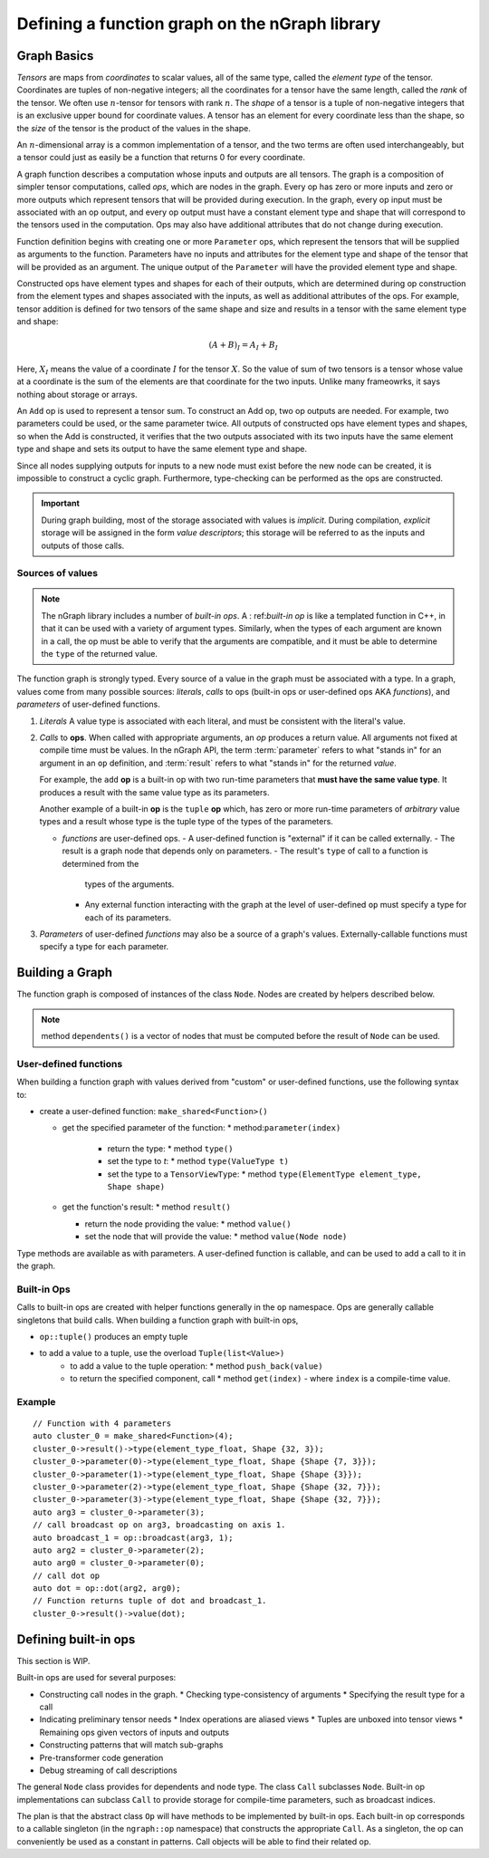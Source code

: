 .. build-a-functiongraph:

Defining a function graph on the nGraph library
###############################################

Graph Basics
============

*Tensors* are maps from *coordinates* to
scalar values, all of the same type, called the *element type*
of the tensor.
Coordinates are tuples of non-negative integers;
all the coordinates for a tensor have the same length, called
the *rank* of the tensor. We often use :math:`n`-tensor for
tensors with rank :math:`n`.
The *shape* of a tensor is a tuple
of non-negative integers that is an exclusive upper bound for
coordinate values. A tensor has an element for every coordinate 
less than the shape, so the *size* of the tensor is the product
of the values in the shape.

An :math:`n`-dimensional array is a common implementation of a
tensor, and the two terms are often used interchangeably, but 
a tensor could just as easily be a function that returns 0
for every coordinate.

A graph function describes a computation whose inputs and outputs are all 
tensors. The graph is a composition of simpler
tensor computations, called *ops*, which are nodes in the graph.
Every op has zero or more inputs and zero or more outputs which
represent tensors that will be provided during execution. In the graph,
every op input must be associated with an op output, and every op
output must have a constant element type and shape that will
correspond to the tensors used in the computation.
Ops may also have additional attributes that do not change during
execution.

Function definition begins with creating one or more ``Parameter`` ops,
which represent 
the tensors that will be supplied as arguments to the function.
Parameters have no inputs and attributes for the element type and 
shape of the tensor that will be provided as an argument.
The unique output of the ``Parameter`` will have the provided
element type and shape.

Constructed ops have element types and shapes for each of their outputs,
which are determined during op construction from the element types and
shapes associated with the inputs, as well as additional attributes of
the ops. For example, tensor addition is defined for two tensors of the
same shape and size and results in a tensor with the same element type
and shape:

.. math::

  (A+B)_I = A_I + B_I

Here, :math:`X_I` means the value of a coordinate :math:`I` 
for the tensor :math:`X`. So the value of sum of two tensors
is a tensor whose value at a coordinate is the sum of the
elements are that coordinate for the two inputs. Unlike many
frameowrks, it says nothing about storage or arrays.

An ``Add`` op is used to represent a tensor sum. To construct an Add op,
two op outputs are needed. For example, two parameters could be used,
or the same parameter twice. All outputs of constructed ops have
element types and shapes, so when the Add is constructed, it verifies
that the two outputs associated with its two inputs have the same
element type and shape and sets its output to have the same element
type and shape.

Since all nodes supplying outputs for inputs to a new node must exist
before the new node can be created, it is impossible to construct a 
cyclic graph. Furthermore, type-checking can be performed as the ops 
are constructed.

.. TODO add basic semantics 

.. important:: During graph building, most of the storage associated 
   with values is *implicit*. During compilation, *explicit* storage 
   will be assigned in the form *value descriptors*; this storage will 
   be referred to as the inputs and outputs of those calls.


Sources of values
-----------------

.. note:: The nGraph library includes a number of *built-in ops*. A :
   ref:`built-in op` is like a templated function in C++, in that it 
   can be used with a variety of argument types. Similarly, when the 
   types of each argument are known in a call, the op must be able to 
   verify that the arguments are compatible, and it must be able to 
   determine the ``type`` of the returned value. 

The function graph is strongly typed. Every source of a value in the graph 
must be associated with a type. In a graph, values come from many possible
sources: *literals*, *calls* to ops (built-in ops or user-defined ops AKA 
*functions*), and *parameters* of user-defined functions.  

#. *Literals* A value type is associated with each literal, and must be 
   consistent with the literal's value. 

#. *Calls* to **ops**. When called with appropriate arguments, an *op* 
   produces a return value. All arguments not fixed at compile time 
   must be values. In the nGraph API, the term :term:`parameter` refers 
   to what "stands in" for an argument in an ``op`` definition, and :term:`result` 
   refers to what "stands in" for the returned *value*. 
   
   For example, the ``add`` **op** is a built-in op with two run-time 
   parameters that **must have the same value type**. It produces a 
   result with the same value type as its parameters. 

   Another example of a built-in **op** is the ``tuple`` **op** which, has 
   zero or more run-time parameters of *arbitrary* value types and a result 
   whose type is the tuple type of the types of the parameters. 

   - *functions* are user-defined ops.
     - A user-defined function is "external" if it can be called externally.   
     - The result is a graph node that  depends only on parameters.
     - The result's ``type`` of call to a function is determined from the 
       types of the arguments.
     - Any external function interacting with the graph at the level of 
       user-defined ``op`` must specify a type for each of its parameters.   

#. *Parameters* of user-defined *functions* may also be a source of a graph's
   values. Externally-callable functions must specify a type for each parameter.


Building a Graph
================

The function graph is composed of instances of the class ``Node``. Nodes are
created by helpers described below. 

.. note:: method ``dependents()`` is a vector of nodes that must be computed 
   before the result of ``Node`` can be used.

User-defined functions
----------------------

When building a function graph with values derived from "custom" or user-defined 
functions, use the following syntax to: 

* create a user-defined function: ``make_shared<Function>()`` 

  * get the specified parameter of the function: \* method:``parameter(index)``

     * return the type: \* method ``type()``

     * set the type to `t`:  \* method ``type(ValueType t)``

     * set the type to a ``TensorViewType``: \* method ``type(ElementType element_type, Shape shape)`` 

  * get the function's result: \* method ``result()``

    * return the node providing the value:  \* method ``value()``

    * set the node that will provide the value: \* method ``value(Node node)``

Type methods are available as with parameters. A user-defined function is 
callable, and can be used to add a call to it in the graph.


Built-in Ops
------------

Calls to built-in ops are created with helper functions generally in the
``op`` namespace. Ops are generally callable singletons that build
calls. When building a function graph with built-in ops, 

- ``op::tuple()`` produces an empty tuple 
- to add a value to a tuple, use the overload ``Tuple(list<Value>)``
    * to add a value to the tuple operation: \* method ``push_back(value)`` 
    * to return the specified component, call  \* method ``get(index)``   
      - where ``index`` is a compile-time value.


Example
-------

::

    // Function with 4 parameters
    auto cluster_0 = make_shared<Function>(4);
    cluster_0->result()->type(element_type_float, Shape {32, 3});
    cluster_0->parameter(0)->type(element_type_float, Shape {Shape {7, 3}});
    cluster_0->parameter(1)->type(element_type_float, Shape {Shape {3}});
    cluster_0->parameter(2)->type(element_type_float, Shape {Shape {32, 7}});
    cluster_0->parameter(3)->type(element_type_float, Shape {Shape {32, 7}});
    auto arg3 = cluster_0->parameter(3);
    // call broadcast op on arg3, broadcasting on axis 1.
    auto broadcast_1 = op::broadcast(arg3, 1);
    auto arg2 = cluster_0->parameter(2);
    auto arg0 = cluster_0->parameter(0);
    // call dot op
    auto dot = op::dot(arg2, arg0);
    // Function returns tuple of dot and broadcast_1.
    cluster_0->result()->value(dot);

Defining built-in ops
=====================

This section is WIP.

Built-in ops are used for several purposes: 

- Constructing call nodes in the graph. 
  * Checking type-consistency of arguments 
  * Specifying the result type for a call 
- Indicating preliminary tensor needs
  * Index operations are aliased views 
  * Tuples are unboxed into tensor views 
  * Remaining ops given vectors of inputs and outputs 
- Constructing patterns that will match sub-graphs 
- Pre-transformer code generation 
- Debug streaming of call descriptions

The general ``Node`` class provides for dependents and node type. The
class ``Call`` subclasses ``Node``. Built-in op implementations can
subclass ``Call`` to provide storage for compile-time parameters, such
as broadcast indices.

The plan is that the abstract class ``Op`` will have methods to be
implemented by built-in ops. Each built-in op corresponds to a callable
singleton (in the ``ngraph::op`` namespace) that constructs the
appropriate ``Call``. As a singleton, the op can conveniently be used as
a constant in patterns. Call objects will be able to find their related
op.

